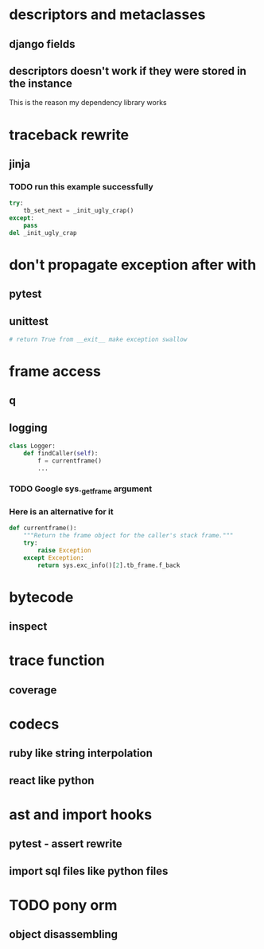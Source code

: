 * descriptors and metaclasses
** django fields
** descriptors doesn't work if they were stored in the instance
   This is the reason my dependency library works
* traceback rewrite
** jinja
*** TODO run this example successfully
    #+BEGIN_SRC python
      try:
          tb_set_next = _init_ugly_crap()
      except:
          pass
      del _init_ugly_crap
    #+END_SRC
* don't propagate exception after with
** pytest
** unittest
   #+BEGIN_SRC python
     # return True from __exit__ make exception swallow
   #+END_SRC
* frame access
** q
** logging
   #+BEGIN_SRC python
     class Logger:
         def findCaller(self):
             f = currentframe()
             ...
   #+END_SRC
*** TODO Google *sys._getframe* argument
*** Here is an alternative for it
    #+BEGIN_SRC python
      def currentframe():
          """Return the frame object for the caller's stack frame."""
          try:
              raise Exception
          except Exception:
              return sys.exc_info()[2].tb_frame.f_back

    #+END_SRC
* bytecode
** inspect
* trace function
** coverage
* codecs
** ruby like string interpolation
** react like python
* ast and import hooks
** pytest - assert rewrite
** import sql files like python files
* TODO pony orm
** object disassembling
